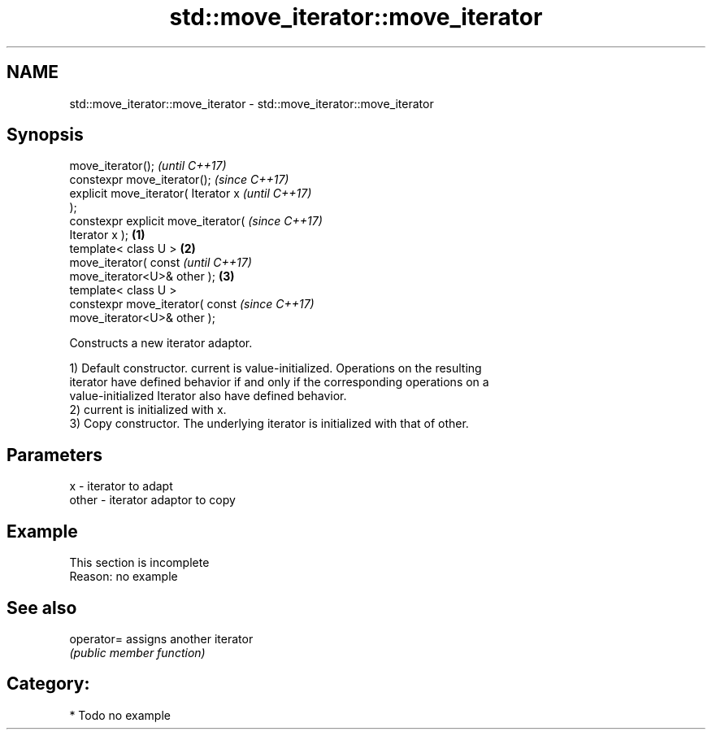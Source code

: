.TH std::move_iterator::move_iterator 3 "Nov 16 2016" "2.1 | http://cppreference.com" "C++ Standard Libary"
.SH NAME
std::move_iterator::move_iterator \- std::move_iterator::move_iterator

.SH Synopsis
   move_iterator();                           \fI(until C++17)\fP
   constexpr move_iterator();                 \fI(since C++17)\fP
   explicit move_iterator( Iterator x                       \fI(until C++17)\fP
   );
   constexpr explicit move_iterator(                        \fI(since C++17)\fP
   Iterator x );                      \fB(1)\fP
   template< class U >                    \fB(2)\fP
   move_iterator( const                                                   \fI(until C++17)\fP
   move_iterator<U>& other );                 \fB(3)\fP
   template< class U >
   constexpr move_iterator( const                                         \fI(since C++17)\fP
   move_iterator<U>& other );

   Constructs a new iterator adaptor.

   1) Default constructor. current is value-initialized. Operations on the resulting
   iterator have defined behavior if and only if the corresponding operations on a
   value-initialized Iterator also have defined behavior.
   2) current is initialized with x.
   3) Copy constructor. The underlying iterator is initialized with that of other.

.SH Parameters

   x     - iterator to adapt
   other - iterator adaptor to copy

.SH Example

    This section is incomplete
    Reason: no example

.SH See also

   operator= assigns another iterator
             \fI(public member function)\fP

.SH Category:

     * Todo no example
